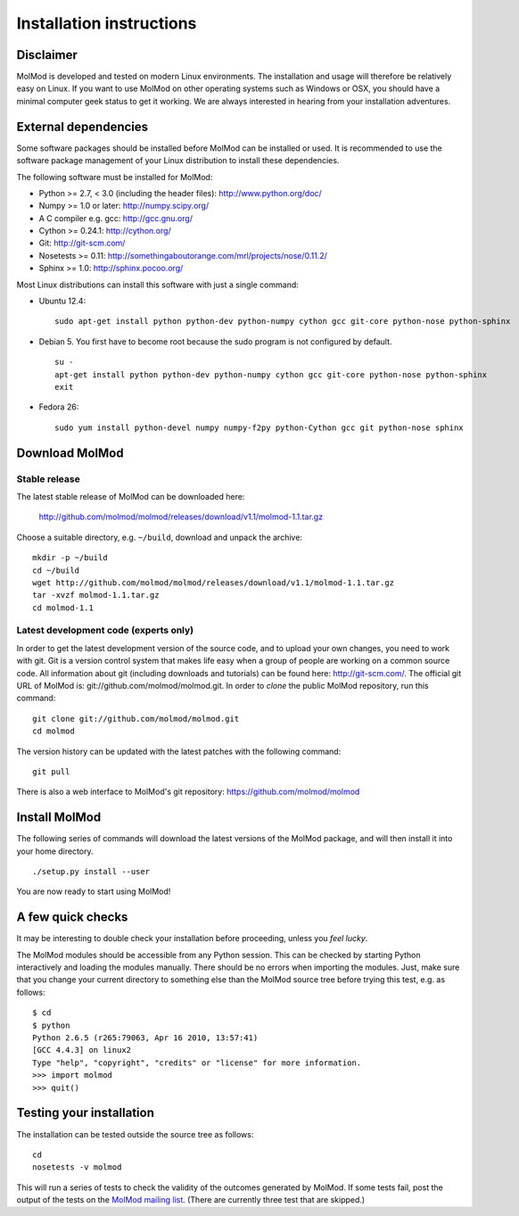Installation instructions
#########################


Disclaimer
==========

MolMod is developed and tested on modern Linux environments. The
installation and usage will therefore be relatively easy on Linux. If you want
to use MolMod on other operating systems such as Windows or OSX, you should
have a minimal computer geek status to get it working. We are always interested
in hearing from your installation adventures.


External dependencies
=====================

Some software packages should be installed before MolMod can be installed or
used. It is recommended to use the software package management of your Linux
distribution to install these dependencies.

The following software must be installed for MolMod:

* Python >= 2.7, < 3.0 (including the header files): http://www.python.org/doc/
* Numpy >= 1.0 or later: http://numpy.scipy.org/
* A C compiler e.g. gcc: http://gcc.gnu.org/
* Cython >= 0.24.1: http://cython.org/
* Git: http://git-scm.com/
* Nosetests >= 0.11: http://somethingaboutorange.com/mrl/projects/nose/0.11.2/
* Sphinx >= 1.0: http://sphinx.pocoo.org/


Most Linux distributions can install this software with just a single command:

* Ubuntu 12.4::

    sudo apt-get install python python-dev python-numpy cython gcc git-core python-nose python-sphinx

* Debian 5. You first have to become root because the sudo program is not
  configured by default. ::

    su -
    apt-get install python python-dev python-numpy cython gcc git-core python-nose python-sphinx
    exit

* Fedora 26::

    sudo yum install python-devel numpy numpy-f2py python-Cython gcc git python-nose sphinx


Download MolMod
===============

Stable release
--------------

The latest stable release of MolMod can be downloaded here:

    http://github.com/molmod/molmod/releases/download/v1.1/molmod-1.1.tar.gz

Choose a suitable directory, e.g. ``~/build``, download and unpack the archive::

    mkdir -p ~/build
    cd ~/build
    wget http://github.com/molmod/molmod/releases/download/v1.1/molmod-1.1.tar.gz
    tar -xvzf molmod-1.1.tar.gz
    cd molmod-1.1


Latest development code (experts only)
--------------------------------------

In order to get the latest development version of the source code, and to upload
your own changes, you need to work with git. Git is a version control system
that makes life easy when a group of people are working on a common source code.
All information about git (including downloads and tutorials) can be found here:
http://git-scm.com/. The official git URL of MolMod is:
git://github.com/molmod/molmod.git. In order to `clone` the public MolMod
repository, run this command::

    git clone git://github.com/molmod/molmod.git
    cd molmod

The version history can be updated with the latest patches with the following
command::

    git pull

There is also a web interface to MolMod's git repository:
https://github.com/molmod/molmod


Install MolMod
==============

The following series of commands will download the latest versions of the
MolMod package, and will then install it into your home directory. ::

    ./setup.py install --user

You are now ready to start using MolMod!


A few quick checks
==================

It may be interesting to double check your installation before proceeding,
unless you `feel lucky`.

The MolMod modules should be accessible from any Python session. This can be
checked by starting Python interactively and loading the modules manually. There
should be no errors when importing the modules. Just, make sure that you change
your current directory to something else than the MolMod source tree before
trying this test, e.g. as follows::

    $ cd
    $ python
    Python 2.6.5 (r265:79063, Apr 16 2010, 13:57:41)
    [GCC 4.4.3] on linux2
    Type "help", "copyright", "credits" or "license" for more information.
    >>> import molmod
    >>> quit()


Testing your installation
=========================

The installation can be tested outside the source tree as follows::

    cd
    nosetests -v molmod

This will run a series of tests to check the validity of the outcomes generated
by MolMod. If some tests fail, post the output of the tests on the `MolMod
mailing list <https://groups.google.com/forum/#!forum/molmodlib>`_. (There are
currently three test that are skipped.)
